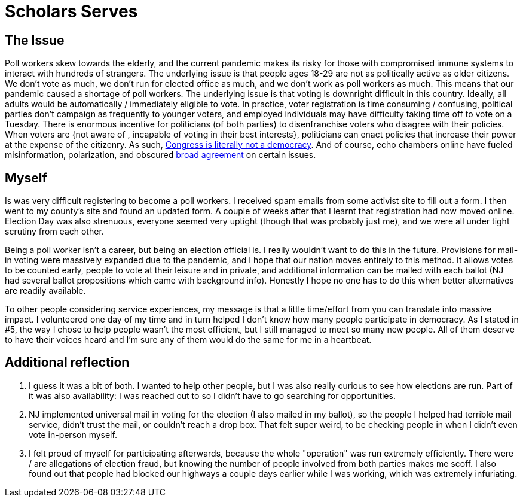= Scholars Serves
:date: 2020-11-10
:tags: ["scholars"]

== The Issue

Poll workers skew towards the elderly, and the current pandemic makes its risky for those with compromised immune systems to interact with hundreds of strangers.
The underlying issue is that people ages 18-29 are not as politically active as older citizens.
We don't vote as much, we don't run for elected office as much, and we don't work as poll workers as much.
This means that our pandemic caused a shortage of poll workers.
The underlying issue is that voting is downright difficult in this country.
Ideally, all adults would be automatically / immediately eligible to vote.
In practice, voter registration is time consuming / confusing, political parties don't campaign as frequently to younger voters, and employed individuals may have difficulty taking time off to vote on a Tuesday.
There is enormous incentive for politicians (of both parties) to disenfranchise voters who disagree with their policies.
When voters are {not aware of , incapable of voting in their best interests}, politicians can enact policies that increase their power at the expense of the citizenry.
As such, https://represent.us/action/no-the-problem/[Congress is literally not a democracy].
And of course, echo chambers online have fueled misinformation, polarization, and obscured https://www.npr.org/2019/06/07/730183531/poll-majority-want-to-keep-abortion-legal-but-they-also-want-restrictions[broad agreement] on certain issues.

== Myself

Is was very difficult registering to become a poll workers.
I received spam emails from some activist site to fill out a form.
I then went to my county's site and found an updated form.
A couple of weeks after that I learnt that registration had now moved online.
Election Day was also strenuous, everyone seemed very uptight (though that was probably just me), and we were all under tight scrutiny from each other.

Being a poll worker isn't a career, but being an election official is.
I really wouldn't want to do this in the future.
Provisions for mail-in voting were massively expanded due to the pandemic, and I hope that our nation moves entirely to this method.
It allows votes to be counted early, people to vote at their leisure and in private, and additional information can be mailed with each ballot (NJ had several ballot propositions which came with background info).
Honestly I hope no one has to do this when better alternatives are readily available.

To other people considering service experiences, my message is that a little time/effort from you can translate into massive impact.
I volunteered one day of my time and in turn helped I don't know how many people participate in democracy.
As I stated in #5, the way I chose to help people wasn't the most efficient, but I still managed to meet so many new people.
All of them deserve to have their voices heard and I'm sure any of them would do the same for me in a heartbeat.

== Additional reflection

. I guess it was a bit of both.
I wanted to help other people, but I was also really curious to see how elections are run.
Part of it was also availability: I was reached out to so I didn't have to go searching for opportunities.
. NJ implemented universal mail in voting for the election (I also mailed in my ballot), so the people I helped had terrible mail service, didn't trust the mail, or couldn't reach a drop box.
That felt super weird, to be checking people in when I didn't even vote in-person myself.
. I felt proud of myself for participating afterwards, because the whole "operation" was run extremely efficiently.
There were / are allegations of election fraud, but knowing the number of people involved from both parties makes me scoff.
I also found out that people had blocked our highways a couple days earlier while I was working, which was extremely infuriating.
